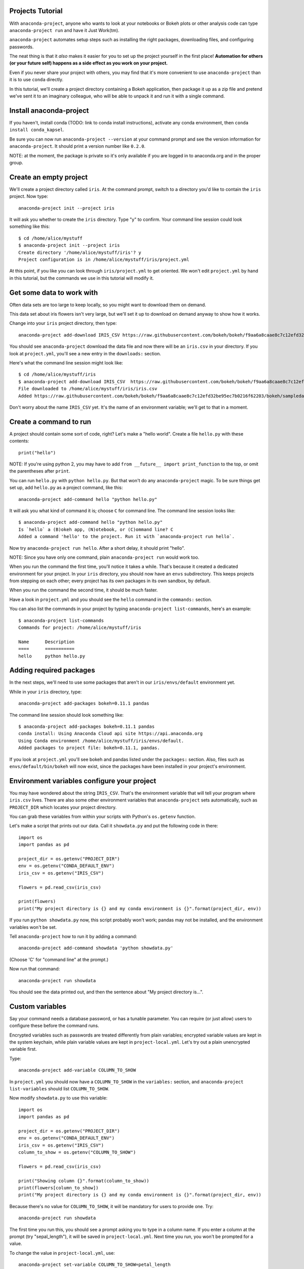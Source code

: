 =================
Projects Tutorial
=================

With ``anaconda-project``, anyone who wants to look at your
notebooks or Bokeh plots or other analysis code can type
``anaconda-project run`` and have it Just Work(tm).

``anaconda-project`` automates setup steps such as installing the
right packages, downloading files, and configuring passwords.

The neat thing is that it *also* makes it easier for you to set up
the project yourself in the first place! **Automation for others
(or your future self) happens as a side effect as you work on your
project.**

Even if you never share your project with others, you may find
that it's more convenient to use ``anaconda-project`` than it is
to use ``conda`` directly.

In this tutorial, we'll create a project directory containing a
Bokeh application, then package it up as a zip file and pretend
we've sent it to an imaginary colleague, who will be able to
unpack it and run it with a single command.

========================
Install anaconda-project
========================

If you haven't, install conda (TODO: link to conda install
instructions), activate any conda environment, then ``conda
install conda_kapsel``.

Be sure you can now run ``anaconda-project --version`` at your
command prompt and see the version information for
``anaconda-project``. It should print a version number like
``0.2.0``.

NOTE: at the moment, the package is private so it's only available
if you are logged in to anaconda.org and in the proper group.

=======================
Create an empty project
=======================

We'll create a project directory called ``iris``. At the command
prompt, switch to a directory you'd like to contain the ``iris``
project. Now type::

    anaconda-project init --project iris

It will ask you whether to create the ``iris`` directory. Type "y"
to confirm. Your command line session could look something like
this::

    $ cd /home/alice/mystuff
    $ anaconda-project init --project iris
    Create directory '/home/alice/mystuff/iris'? y
    Project configuration is in /home/alice/mystuff/iris/project.yml

At this point, if you like you can look through
``iris/project.yml`` to get oriented. We won't edit
``project.yml`` by hand in this tutorial, but the commands we use
in this tutorial will modify it.

==========================
Get some data to work with
==========================

Often data sets are too large to keep locally, so you might want
to download them on demand.

This data set about iris flowers isn't very large, but we'll set
it up to download on demand anyway to show how it works.

Change into your ``iris`` project directory, then type::

    anaconda-project add-download IRIS_CSV https://raw.githubusercontent.com/bokeh/bokeh/f9aa6a8caae8c7c12efd32be95ec7b0216f62203/bokeh/sampledata/iris.csv

You should see ``anaconda-project`` download the data file and now
there will be an ``iris.csv`` in your directory. If you look at
``project.yml``, you'll see a new entry in the ``downloads:``
section.

Here's what the command line session might look like::

    $ cd /home/alice/mystuff/iris
    $ anaconda-project add-download IRIS_CSV  https://raw.githubusercontent.com/bokeh/bokeh/f9aa6a8caae8c7c12efd32be95ec7b0216f62203/bokeh/sampledata/iris.csv
    File downloaded to /home/alice/mystuff/iris/iris.csv
    Added https://raw.githubusercontent.com/bokeh/bokeh/f9aa6a8caae8c7c12efd32be95ec7b0216f62203/bokeh/sampledata/iris.csv to the project file.

Don't worry about the name ``IRIS_CSV`` yet. It's the name of an
environment variable; we'll get to that in a moment.

=======================
Create a command to run
=======================

A project should contain some sort of code, right? Let's make a
"hello world". Create a file ``hello.py`` with these contents::

    print("hello")

NOTE: If you're using python 2, you may have to add ``from __future__
import print_function`` to the top, or omit the parentheses after
``print``.

You can run ``hello.py`` with ``python hello.py``. But that won't
do any ``anaconda-project`` magic. To be sure things get set up,
add ``hello.py`` as a project command, like this::

    anaconda-project add-command hello "python hello.py"

It will ask you what kind of command it is; choose ``C`` for
command line. The command line session looks like::

    $ anaconda-project add-command hello "python hello.py"
    Is `hello` a (B)okeh app, (N)otebook, or (C)ommand line? C
    Added a command 'hello' to the project. Run it with `anaconda-project run hello`.

Now try ``anaconda-project run hello``. After a short delay, it
should print "hello".

NOTE: Since you have only one command, plain ``anaconda-project
run`` would work too.

When you run the command the first time, you'll notice it takes a
while. That's because it created a dedicated environment for your
project. In your ``iris`` directory, you should now have an
``envs`` subdirectory. This keeps projects from stepping on each
other; every project has its own packages in its own sandbox, by
default.

When you run the command the second time, it should be much
faster.

Have a look in ``project.yml`` and you should see the ``hello``
command in the ``commands:`` section.

You can also list the commands in your project by typing
``anaconda-project list-commands``, here's an example::

    $ anaconda-project list-commands
    Commands for project: /home/alice/mystuff/iris

    Name      Description
    ====      ===========
    hello     python hello.py

========================
Adding required packages
========================

In the next steps, we'll need to use some packages that aren't in
our ``iris/envs/default`` environment yet.

While in your ``iris`` directory, type::

    anaconda-project add-packages bokeh=0.11.1 pandas

The command line session should look something like::

    $ anaconda-project add-packages bokeh=0.11.1 pandas
    conda install: Using Anaconda Cloud api site https://api.anaconda.org
    Using Conda environment /home/alice/mystuff/iris/envs/default.
    Added packages to project file: bokeh=0.11.1, pandas.

If you look at ``project.yml`` you'll see bokeh and pandas listed
under the ``packages:`` section. Also, files such as
``envs/default/bin/bokeh`` will now exist, since the packages have
been installed in your project's environment.

============================================
Environment variables configure your project
============================================

You may have wondered about the string ``IRIS_CSV``. That's the
environment variable that will tell your program where
``iris.csv`` lives. There are also some other environment
variables that ``anaconda-project`` sets automatically, such as
``PROJECT_DIR`` which locates your project directory.

You can grab these variables from within your scripts with
Python's ``os.getenv`` function.

Let's make a script that prints out our data. Call it
``showdata.py`` and put the following code in there::

    import os
    import pandas as pd

    project_dir = os.getenv("PROJECT_DIR")
    env = os.getenv("CONDA_DEFAULT_ENV")
    iris_csv = os.getenv("IRIS_CSV")

    flowers = pd.read_csv(iris_csv)

    print(flowers)
    print("My project directory is {} and my conda environment is {}".format(project_dir, env))

If you run ``python showdata.py`` now, this script probably won't
work; pandas may not be installed, and the environment variables
won't be set.

Tell ``anaconda-project`` how to run it by adding a command::

    anaconda-project add-command showdata 'python showdata.py'

(Choose 'C' for "command line" at the prompt.)

Now run that command::

    anaconda-project run showdata

You should see the data printed out, and then the sentence about
"My project directory is...".

================
Custom variables
================

Say your command needs a database password, or has a tunable
parameter. You can require (or just allow) users to configure
these before the command runs.

Encrypted variables such as passwords are treated differently from
plain variables; encrypted variable values are kept in the system
keychain, while plain variable values are kept in
``project-local.yml``. Let's try out a plain unencrypted variable
first.

Type::

    anaconda-project add-variable COLUMN_TO_SHOW

In ``project.yml`` you should now have a ``COLUMN_TO_SHOW`` in the
``variables:`` section, and ``anaconda-project list-variables``
should list ``COLUMN_TO_SHOW``.

Now modify ``showdata.py`` to use this variable::

    import os
    import pandas as pd

    project_dir = os.getenv("PROJECT_DIR")
    env = os.getenv("CONDA_DEFAULT_ENV")
    iris_csv = os.getenv("IRIS_CSV")
    column_to_show = os.getenv("COLUMN_TO_SHOW")

    flowers = pd.read_csv(iris_csv)

    print("Showing column {}".format(column_to_show))
    print(flowers[column_to_show])
    print("My project directory is {} and my conda environment is {}".format(project_dir, env))

Because there's no value for ``COLUMN_TO_SHOW``, it will be
mandatory for users to provide one. Try::

   anaconda-project run showdata

The first time you run this, you should see a prompt asking you to
type in a column name. If you enter a column at the prompt (try
"sepal_length"), it will be saved in ``project-local.yml``. Next
time you run, you won't be prompted for a value.

To change the value in ``project-local.yml``, use::

    anaconda-project set-variable COLUMN_TO_SHOW=petal_length

``project-local.yml`` is local to this user and machine, while
``project.yml`` will be shared across all users of a project.

You can also set a default value for a variable in
``project.yml``; if you do this, users will not be prompted for a
value, but can still set the variable to override the default if
they want to. Try setting a default value like this::

   anaconda-project add-variable --default=sepal_width COLUMN_TO_SHOW

Now you should see the default in ``project.yml``.

If you've set the variable in ``project-local.yml``, the default
will be ignored; unset your local override with::

   anaconda-project unset-variable COLUMN_TO_SHOW

The default will then be used when you ``anaconda-project run
showdata``.

============================
An encrypted custom variable
============================

It's good practice to use variables for passwords and secrets in
particular. This way, every user of the project can input their
own password, and it will be kept in their system keychain.

Any variable ending in ``_PASSWORD``, ``_SECRET``, or
``_SECRET_KEY`` will be encrypted by default.

Type::

    anaconda-project add-variable DB_PASSWORD

In ``project.yml`` you should now have a ``DB_PASSWORD`` in the
``variables:`` section, and ``anaconda-project list-variables``
should list ``DB_PASSWORD``.

From here, things work just like the ``COLUMN_TO_SHOW`` example
above, except that the value of ``DB_PASSWORD`` will be saved in
the system keychain rather than ``project-local.yml``.

Try for example::

   anaconda-project run showdata

This should prompt you for a value the first time, and then save
it in the keychain and use it from there on the second run.  You
can also use ``anaconda-project set-variable
DB_PASSWORD=whatever``, ``anaconda-project unset-variable
DB_PASSWORD``, and so on.

Because there's no reason this Iris example needs a database
password, feel free to remove it.

Type::

  anaconda-project remove-variable DB_PASSWORD

NOTE: ``unset-variable`` removes the variable value but keeps the
requirement that ``DB_PASSWORD`` must be set.  ``remove-variable``
removes the variable itself (the project will no longer require a
``DB_PASSWORD`` in order to run).

====================
Creating a Bokeh app
====================

Let's plot that flower data!

Create the directory ``iris_plot`` inside your ``iris`` project
directory, and in it put a file ``main.py`` with these contents::

    import os
    import pandas as pd
    from bokeh.plotting import Figure
    from bokeh.io import curdoc

    iris_csv = os.getenv("IRIS_CSV")

    flowers = pd.read_csv(iris_csv)

    colormap = {'setosa': 'red', 'versicolor': 'green', 'virginica': 'blue'}
    colors = [colormap[x] for x in flowers['species']]

    p = Figure(title = "Iris Morphology")
    p.xaxis.axis_label = 'Petal Length'
    p.yaxis.axis_label = 'Petal Width'

    p.circle(flowers["petal_length"], flowers["petal_width"],
             color=colors, fill_alpha=0.2, size=10)

    curdoc().title = "Iris Example"
    curdoc().add_root(p)

You should now have a file ``iris_plot/main.py`` inside the
project. The ``iris_plot`` directory is a simple Bokeh app. (TODO
link to info on Bokeh apps)

To tell ``anaconda-project`` about the Bokeh app be sure you are in the
directory "iris" and type::

    anaconda-project add-command plot iris_plot

When asked, type ``B`` for Bokeh app. The command line session
should look like::

    $ anaconda-project add-command plot iris_plot
    Is `plot` a (B)okeh app, (N)otebook, or (C)ommand line? B
    Added a command 'plot' to the project. Run it with `anaconda-project run plot`.

NOTE: we use the app directory path, not the script path
``iris_plot/main.py``, to refer to a Bokeh app. Bokeh looks for
the file ``main.py`` by convention.

To see your plot, try this command::

    anaconda-project run plot --show

``--show`` gets passed to the ``bokeh serve`` command, and tells
Bokeh to open a browser window. Other options for ``bokeh serve``
can be appended to the ``anaconda-project run`` command line as
well, if you like.

You should get a browser window displaying the Iris plot.

===================
Clean and reproduce
===================

You've left a trail of breadcrumbs in ``project.yml`` describing
how to reproduce your project. Look around in your ``iris``
directory and you'll see you have ``envs/default`` and
``iris.csv``, which you didn't create manually. Let's get rid of
them.

Type::

    anaconda-project clean

``iris.csv`` and ``envs/default`` should now be gone.

Run one of your commands again, and they'll come back. Type::

    anaconda-project run showdata

You should have ``iris.csv`` and ``envs/default`` back as they
were before.

You could also redo the setup steps without running a
command. Clean again::

    anaconda-project clean

``iris.csv`` and ``envs/default`` should be gone again. Then re-prepare the project::

    anaconda-project prepare

You should have ``iris.csv`` and ``envs/default`` back again, but
this time without running a command.

=========================
Zip it up for a colleague
=========================

To share this project with a colleague, you might want a zip file
containing it. Of course you won't want to include
``envs/default``, because conda environments don't work if moved
between machines, plus they are large. If ``iris.csv`` were a
larger file, you might not want to include that either. The
``anaconda-project archive`` command automatically omits the files
it can reproduce automatically.

Type::

   anaconda-project archive iris.zip

You should now have a file ``iris.zip``. If you list the files in
the zip, you'll see that the automatically-generated ones aren't
in there::

    $ unzip -l iris.zip
    Archive:  iris.zip
      Length      Date    Time    Name
    ---------  ---------- -----   ----
           16  06-10-2016 10:04   iris/hello.py
          281  06-10-2016 10:22   iris/showdata.py
          222  06-10-2016 09:46   iris/.projectignore
         4927  06-10-2016 10:31   iris/project.yml
          557  06-10-2016 10:33   iris/iris_plot/main.py
    ---------                     -------
         6003                     5 files

NOTE: there's a ``.projectignore`` file you can use to manually
exclude anything you don't want in your archives.

NOTE: ``anaconda-project`` also supports creating ``.tar.gz`` and
``.tar.bz2`` archives. The archive format will match the filename
you provide.

When your colleague unzips the archive, they could list the
commands in it::

    $ anaconda-project list-commands
    Commands for project: /home/bob/projects/iris

    Name      Description
    ====      ===========
    hello     python hello.py
    plot      Bokeh app iris_plot
    showdata  python showdata.py


And then your colleague can type ``anaconda-project run
showdata`` (for example), and it will download the data, install
needed packages, and run the command.

==========
Next steps
==========

There's more that ``anaconda-project`` can do.

 * It can automatically start processes that your commands depend
   on. Right now it only supports starting Redis, for demo
   purposes. Use the ``anaconda-project add-service redis``
   command to play with this. More kinds of service will be
   supported soon! Let us know if there are particular ones you'd
   find useful.
 * You can have multiple Conda environment specs in your project,
   if for example some of your commands use a different version of
   Python or otherwise have distinct dependencies.
   ``anaconda-project add-env-spec`` adds these additional
   environment specs.
 * Because projects are self-describing, hosting providers such as
   Anaconda can automatically deploy them to a server.
   ``anaconda-project upload`` starts this process.  A deployment
   will use a particular command, particular env spec, and
   customized values for your environment variables.
